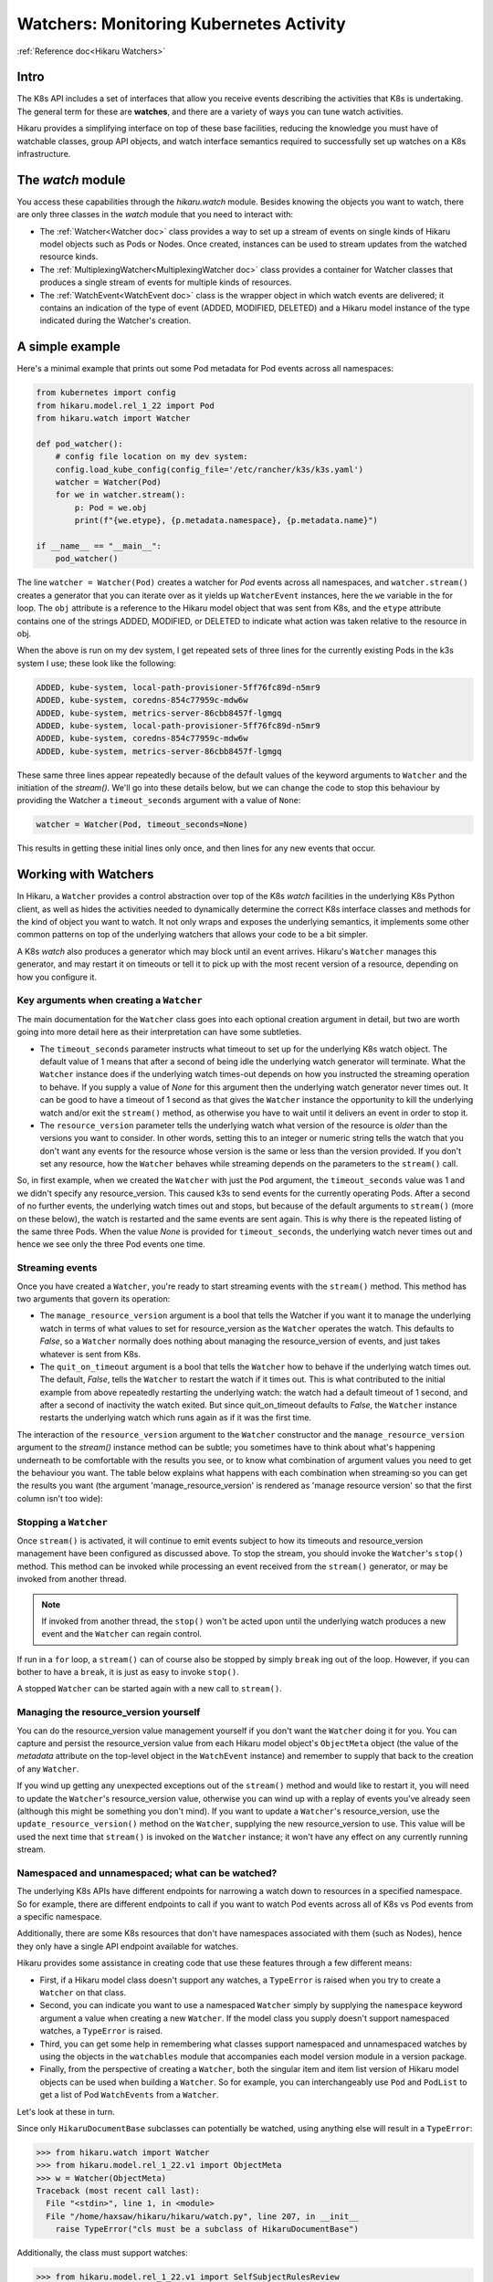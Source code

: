 .. _watchers:

*******************************************
Watchers: Monitoring Kubernetes Activity
*******************************************

:ref:`Reference doc<Hikaru Watchers>`

=======
Intro
=======

The K8s API includes a set of interfaces that allow you receive events
describing the activities that K8s is undertaking. The general term for these
are **watches**, and there are a variety of ways you can tune watch activities.

Hikaru provides a simplifying interface on top of these base facilities, reducing the
knowledge you must have of watchable classes, group API objects, and watch interface
semantics required to successfully set up watches on a K8s infrastructure.

====================
The `watch` module
====================

You access these capabilities through the `hikaru.watch` module. Besides knowing the objects
you want to watch, there are only three classes in the `watch` module that you need to interact
with:

- The :ref:`Watcher<Watcher doc>` class provides a way to set up a stream of events on
  single kinds of
  Hikaru model objects such as Pods or Nodes. Once created, instances can be used to
  stream updates from the watched resource kinds.
- The :ref:`MultiplexingWatcher<MultiplexingWatcher doc>` class provides a container for
  Watcher classes that produces a single stream of events for multiple kinds of resources.
- The :ref:`WatchEvent<WatchEvent doc>` class is the wrapper object in which watch events
  are delivered; it contains an indication of the type of event (ADDED, MODIFIED, DELETED)
  and a Hikaru model instance of the type indicated during the Watcher's creation.

======================
A simple example
======================

Here's a minimal example that prints out some Pod metadata for Pod events across all
namespaces:

.. code:: python

    from kubernetes import config
    from hikaru.model.rel_1_22 import Pod
    from hikaru.watch import Watcher
    
    def pod_watcher():
        # config file location on my dev system:
        config.load_kube_config(config_file='/etc/rancher/k3s/k3s.yaml')
        watcher = Watcher(Pod)
        for we in watcher.stream():
            p: Pod = we.obj
            print(f"{we.etype}, {p.metadata.namespace}, {p.metadata.name}")
    
    if __name__ == "__main__":
        pod_watcher()

The line ``watcher = Watcher(Pod)`` creates a watcher for `Pod` events across all namespaces,
and ``watcher.stream()`` creates a generator that you can iterate over as it yields up
``WatcherEvent`` instances, here the ``we`` variable in the for loop. The ``obj`` attribute is a
reference to the Hikaru model object that was sent from K8s, and the ``etype`` attribute
contains one of the strings ADDED, MODIFIED, or DELETED to indicate what action was taken
relative to the resource in obj.

When the above is run on my dev system, I get repeated sets of three lines for the
currently existing Pods in the k3s system I use; these look like the following:

.. code::

    ADDED, kube-system, local-path-provisioner-5ff76fc89d-n5mr9
    ADDED, kube-system, coredns-854c77959c-mdw6w
    ADDED, kube-system, metrics-server-86cbb8457f-lgmgq
    ADDED, kube-system, local-path-provisioner-5ff76fc89d-n5mr9
    ADDED, kube-system, coredns-854c77959c-mdw6w
    ADDED, kube-system, metrics-server-86cbb8457f-lgmgq

These same three lines appear repeatedly because of the default values of the keyword
arguments to ``Watcher`` and the initiation of the `stream()`. We'll go into
these details below, but we can change the code to stop this behaviour by providing the
Watcher a ``timeout_seconds`` argument with a value of ``None``:

.. code::

        watcher = Watcher(Pod, timeout_seconds=None)

This results in getting these initial lines only once, and then lines for any new
events that occur.

======================
Working with Watchers
======================

In Hikaru, a ``Watcher`` provides a control abstraction over top of the K8s `watch`
facilities in
the underlying K8s Python client, as well as hides the activities needed to dynamically
determine the correct K8s interface classes and methods for the kind of object you want
to watch. It not only wraps and exposes the underlying semantics, it
implements some other common patterns on top of the underlying watchers that allows
your code
to be a bit simpler.

A K8s `watch` also produces a generator which may block until an event arrives. Hikaru's
``Watcher`` manages this generator, and may restart it on timeouts or tell it to pick up
with the most recent version of a resource, depending on how you configure it.

Key arguments when creating a ``Watcher``
--------------------------------------------

The main documentation for the ``Watcher`` class goes into each optional creation argument
in detail, but two are worth going into more detail here as their interpretation can have
some subtleties.

- The ``timeout_seconds`` parameter instructs what timeout to set up for the underlying K8s
  watch object. The default value of 1 means that after a second of being idle the underlying
  watch generator will terminate. What the ``Watcher`` instance does if the underlying
  watch times-out depends on how you instructed the streaming operation to behave. If you
  supply a value of `None` for this argument then the underlying watch generator never
  times out. It can be good
  to have a timeout of 1 second as that gives the ``Watcher`` instance the opportunity to kill
  the underlying watch and/or exit the ``stream()`` method, as otherwise you have to wait
  until it delivers an event in order to stop it.
- The ``resource_version`` parameter tells the underlying watch what version of the resource is
  *older* than the versions you want to consider. In other words, setting this to an
  integer or numeric string tells the watch that you don't want any events for the
  resource whose version is the same or less than the version provided. If you don't
  set any resource, how the ``Watcher`` behaves while streaming depends on the
  parameters to the ``stream()`` call.

So, in first example, when we created the ``Watcher`` with just the ``Pod`` argument, the
``timeout_seconds`` value was 1 and we didn't specify any resource_version. This caused
k3s to send
events for the currently operating Pods. After a second of no further events, the underlying
watch times out and stops, but because of the default arguments to ``stream()`` (more on these below),
the watch is restarted and the same events are sent again. This is why there is the repeated listing
of the same three Pods. When the value `None` is provided for ``timeout_seconds``, the
underlying watch
never times out and hence we see only the three Pod events one time.

Streaming events
----------------

Once you have created a ``Watcher``, you're ready to start streaming events with the ``stream()``
method. This method has two arguments that govern its operation:

- The ``manage_resource_version`` argument is a bool that tells the Watcher if you want it to
  manage the underlying watch in terms of what values to set for resource_version as the ``Watcher``
  operates the watch. This defaults to `False`, so a ``Watcher`` normally does nothing
  about managing the resource_version of events, and just takes whatever is sent from K8s.
- The ``quit_on_timeout`` argument is a bool that tells the ``Watcher`` how to behave if the
  underlying watch times out. The default, `False`, tells the ``Watcher`` to restart the
  watch if it times out. This is what contributed to the initial example from above
  repeatedly restarting
  the underlying watch: the watch had a default timeout of 1 second, and after a second of
  inactivity the watch exited. But since quit_on_timeout defaults to `False`, the
  ``Watcher`` instance restarts the underlying watch which runs again as if it was the
  first time.

The interaction of the ``resource_version`` argument to the ``Watcher`` constructor and the
``manage_resource_version`` argument to the `stream()` instance method
can be subtle; you sometimes have to think about what's happening underneath to be
comfortable with the results you see, or to know what combination of argument values you
need to get the behaviour you want. The table below explains what happens with each
combination when streaming·so you can get the results you want (the argument
'manage_resource_version' is rendered as 'manage resource version' so that the first
column isn't too wide):

.. csv-table:: **Resource Version Impacting Arguments**
   :file: managed-resource-version-matrix.csv
   :header-rows: 1
   :stub-columns: 1
   :widths: 20,40,40
   :class: longtable

Stopping a ``Watcher``
-----------------------

Once ``stream()`` is activated, it will continue to emit events subject to how its
timeouts and
resource_version management have been configured as discussed above. To stop the stream,
you should
invoke the ``Watcher``'s ``stop()`` method. This method can be invoked while processing
an event received from the ``stream()`` generator, or may be invoked from another thread.

.. note::

    If invoked from another thread, the ``stop()`` won't be acted upon until the underlying watch
    produces a new event and the ``Watcher`` can regain control.

If run in a ``for`` loop, a ``stream()`` can of course also be stopped by simply ``break`` ing out
of the loop. However, if you can bother to have a ``break``, it is just as easy to invoke ``stop()``.

A stopped ``Watcher`` can be started again with a new call to ``stream()``.

Managing the resource_version yourself
---------------------------------------

You can do the resource_version value management yourself if you don't want the
``Watcher`` doing it for you. You can capture and persist the resource_version value from
each Hikaru model object's ``ObjectMeta`` object (the value of the `metadata` attribute on
the top-level object in the ``WatchEvent`` instance) and remember to supply that back to
the creation of any ``Watcher``.

If you wind up getting any unexpected exceptions out
of the ``stream()`` method and would like to restart it, you will need to update
the ``Watcher``'s resource_version value, otherwise you can wind up with a replay of
events you've already seen (although this might be something you don't mind). If you want
to update a ``Watcher``'s resource_version, use the ``update_resource_version()`` method
on the ``Watcher``, supplying the new resource_version to use. This value will be used
the next time that ``stream()`` is invoked on the ``Watcher`` instance; it won't have any
effect on any currently running stream.

Namespaced and unnamespaced; what can be watched?
-------------------------------------------------

The underlying K8s APIs have different endpoints for narrowing a watch down to
resources in a specified namespace. So for example, there are different endpoints to
call if you want to watch Pod events across all of K8s vs Pod events from a specific
namespace.

Additionally, there are some K8s resources that don't have namespaces associated with them (such
as Nodes), hence they only have a single API endpoint available for watches.

Hikaru provides some assistance in creating code that use these features through a few
different means:

- First, if a Hikaru model class doesn't support any watches, a ``TypeError`` is raised
  when you try to create a ``Watcher`` on that class.
- Second, you can indicate you want to use a namespaced ``Watcher`` simply by supplying
  the ``namespace`` keyword argument a value when creating a new ``Watcher``. If the
  model class you supply doesn't support namespaced watches, a ``TypeError`` is raised.
- Third, you can get some help in remembering what classes support namespaced and unnamespaced
  watches by using the objects in the ``watchables`` module that accompanies each model version
  module in a version package.
- Finally, from the perspective of creating a ``Watcher``, both the singular item and item list
  version of Hikaru model objects can be used when building a ``Watcher``. So for example, you
  can interchangeably use ``Pod`` and ``PodList`` to get a list of Pod ``WatchEvents`` from
  a ``Watcher``.

Let's look at these in turn.

Since only ``HikaruDocumentBase`` subclasses can potentially be watched, using anything else
will result in a ``TypeError``:

.. code:: python

    >>> from hikaru.watch import Watcher
    >>> from hikaru.model.rel_1_22.v1 import ObjectMeta
    >>> w = Watcher(ObjectMeta)
    Traceback (most recent call last):
      File "<stdin>", line 1, in <module>
      File "/home/haxsaw/hikaru/hikaru/watch.py", line 207, in __init__
        raise TypeError("cls must be a subclass of HikaruDocumentBase")

Additionally, the class must support watches:

.. code:: python

    >>> from hikaru.model.rel_1_22.v1 import SelfSubjectRulesReview
    >>> w = Watcher(SelfSubjectRulesReview)
    Traceback (most recent call last):
      File "<stdin>", line 1, in <module>
      File "/home/haxsaw/hikaru/hikaru/watch.py", line 220, in __init__
        raise TypeError(f"{cls.__name__} has no watcher support")
    TypeError: SelfSubjectRulesReview has no watcher support

The Hikaru won't let you try to create a namespaced ``Watcher`` on classes that only support
unnamespaced watches:

.. code:: python

    >>> from hikaru.model.rel_1_22.v1 import Node
    >>> w = Watcher(Node, namespace='will-it-blend')
    Traceback (most recent call last):
      File "<stdin>", line 1, in <module>
      File "/home/haxsaw/hikaru/hikaru/watch.py", line 216, in __init__
        raise TypeError(f"{cls.__name__} has no namespaced watcher support")
    TypeError: Node has no namespaced watcher support

So in general, you can check pretty quickly whether or not the class you want to watch supports
the operations you have in mind.

Second, you can easily select namespace-bound ``Watchers`` simply by providing a value
for the ``namespace`` argument:

.. code:: python

    >>> from hikaru.model.rel_1_22.v1 import Pod
    >>> w = Watcher(Pod, namespace='some-business-unit')
    >>>

All events streamed from such a ``Watcher`` will only be from the indicated namespace. The
supplied class must support namespaced ``Watcher``'s

Third, you can get some hints as to which classes can be watched with/without namespaces by
using the ``watchables`` module:

.. code:: python

    >>> from hikaru.watch import Watcher
    >>> from hikaru.model.rel_1_22.v1 import watchables
    >>> w = Watcher(watchables.Watchables.Pod)
    >>> # or, for a namespaced Watcher
    >>> w = Watcher(watchables.NamespacedWatchables.Pod,
                    namespace='some-business-unit')
    >>>

Each version package (v1, v1beta1, etc) will contain a ``watchables`` module if there
are any model objects in that version that can be watched. This module contains two
classes:

- **Watchables**, which contains attributes that are model classes that can be watched `without` a
  namespace.
- **NamespacedWatchables**, which contains attributes that are model classes that can be watched
  `with` a namespace.

The attributes on these classes are simply references to the actual model classes in the model
class module. ``Watcher`` allows you to use either, as they refer to the same object. The
``watchables`` module solely exists to provide some handy documentation that you can use
in your IDE to know that classes can be watched and which can support namespaced watching.

Finally, ``Watcher`` allows you to use either the listing model class or the list's item class when
creating a watcher; either one will result in a stream of events of the list item's class:

.. code:: python

    # these are the same:
    w = Watcher(Pod)
    w = Watcher(PodList)

When streaming such a ``Watcher``, both will emit a series of events for ``Pod``
resources.

===============================================================
Streaming multiple event types: the ``MultiplexingWatcher``
===============================================================

A ``Watcher`` yields events containing Hikaru instances of a single class.
If you wish to monitor instances from multiple classes you need to make an additional
``Watcher`` for each
class you wish to monitor. Managing multiple ``Watchers`` requires either configuring
each for
polling-style operations (setting timeout_seconds to 1, manage_resource_version to True, and 
quit_on_timeout to True), or using ``threading`` or ``multiprocessing`` to handle parallel
streaming across all ``Watchers``.

To take some of the burden of this type of use away from the user, Hikaru provides a convenience
class, ``MultiplexingWatcher``, that handles these issues for you and produces a single stream
of K8s events containing different types of Hikaru model instances.

.. note::

    If you are using the non-default model release in Hikaru, you **must** call
    ``set_global_default_release()`` with the name of the release you are using prior to
    streaming from a ``MultiplexingWatcher``, otherwise the individual ``Watcher``
    threads will wind up using the default release model instead of the one you intend.
    If code is written to a specific release, it's good practice to *always* call
    ``set_global_default_release()`` when using a ``MultiplexingWatcher`` to ensure
    that the code won't malfunction with a future release of Hikaru where the default
    release changes.

The ``MultiplexingWatcher`` is a container of ``Watchers`` that itself behaves like a
``Watcher``.
To use it, you create individual ``Watcher`` instances, each configured as you wish regarding
timeout behaviour, namespaces, model class being watched, and other parameters, and then create
a ``MultiplexingWatcher`` instance and call its ``add_watcher()`` method with each ``Watcher``.
You can then simply call ``stream()`` on the ``MultiplexingWatcher`` and receive a stream of
``WatchEvent``s containing model instances from all the different ``Watcher``s managed by the
``MultiplexingWatcher``.

A simple multiplexing example
------------------------------

Below is some example code that looks for events on Namespaces and Pods using a
``MultiplexingWatcher``:

.. code:: python

    from kubernetes import config
    from hikaru import set_global_default_release
    from hikaru.model.rel_1_22 import Pod, Namespace
    from hikaru.watch import Watcher, MultiplexingWatcher
    
    def muxing_watcher():
        # be sure to set the default release first!
        set_global_default_release("rel_1_22")
        # config file location on my dev system:
        config.load_kube_config(config_file='/etc/rancher/k3s/k3s.yaml')
        # make each Watcher:
        pod_watcher = Watcher(Pod)
        ns_watcher = Watcher(Namespace)
        # make the multiplexer and add the watchers:
        mux = MultiplexingWatcher()
        mux.add_watcher(pod_watcher)
        mux.add_watcher(ns_watcher)
        # and then stream:
        for we in mux.stream(manage_resource_version=True,
                             quit_on_timeout=False):
            if we.obj.kind == "Pod":
                # do stuff
            elif we.obj.kind == "Namespace":
                # do different stuff

    if __name__ == "__main__":
            muxing_watcher()

Note that the ``MultiplexingWatcher`` takes the same arguments to ``stream()``
that a plain ``Watcher`` does. The ``MultiplexingWatcher`` passes the values
of ``manage_resource_version`` and ``quit_on_timeout`` to each ``Watcher`` so
they can be managed consistently.

A few key details regarding ``MultiplexingWatcher``:

- A ``MultiplexingWatcher`` can only contain one ``Watcher`` per watched model
  class-- you can't give two ``Watchers`` that both are watching ``Pods``, for
  example. The ``MultiplexingWatcher`` will only manage the last supplied ``Watcher``
  for any given class.
- You can call ``add_watcher()`` while a ``MultiplexingWatcher()`` is streaming events,
  and the new ``Watcher`` will be started and its events will be added to the stream.
- Likewise, you can call ``del_watcher()`` on a ``MultiplexingWatcher`` while it is
  streaming; however, you may still get a few events for the deleted ``Watcher``'s 
  model class as they may have already been received and may be queued internally in
  the ``MultiplexingWatcher`` instance.
  
Dealing with individual ``Watcher`` exceptions
-----------------------------------------------

A ``MultiplexingWatcher`` normally consumes any exceptions that its contained
``Watchers``
raise, giving no indication to the user of the ``MultiplexingWatcher`` that anything has
happened. While this isn't a problem in many cases, especially when
``manage_resource_version``
is True and ``quit_on_timeout`` is False, there are still exceptions (such as HTTP status code
500) that no ``Watcher`` is able to automatically recover from. In these cases, the
exception will interrupt the ``stream()`` call of a ``Watcher``. With no other mechanisms
in place, ``MultiplexingWatcher`` will catch the exception from the contained ``Watcher``
and simply cull that ``Watcher`` from the set it manages.

To give ``MultiplexingWatcher`` users an opportunity to handle and recover from such
errors, there is an optional argument, ``exception_callback``, which can be provided to
the ``MultiplexingWatcher`` during creation that is a callable that will be invoked if
a ``Watcher`` allows any exception to escape out of ``stream()`` (outside of the ones
that ``MultiplexingWatcher`` is prepared to handle). The callback has the following form:

.. code:: python

    def callback(mux: MultiplexingWatcher, w: Watcher, e: Exception):
  
...where *mux* is the ``MultiplexingWatcher`` that caught the ``Watcher`` exception,
*w* is the ``Watcher`` that raised the exception, and *e* is the exception raised (these
are normally instances of ``kubernetes.client.ApiException``). The callback is free to
perform any action it wishes on *mux* or *w*, and can even create a new ``Watcher`` and
add it to *mux*. The return value of the callback will determine what the
``MultiplexingWatcher`` will do with the ``Watcher`` that raised the exception:

- If **True** is returned, then the exception is considered handled by the callback
  and the ``MultiplexingWatcher`` will continue to monitor the ``Watcher`` for new
  events (but if none arrive, it won't do anything about that). Note the value must be
  **True**, not just some value that logically evaluates to True.
- If any other value is returned, then the ``MultiplexingWatcher``
  will delete the  ``Watcher`` that raised the exception.
  
.. note::

    While in the callback, adding a new ``Watcher`` that watches the same model class
    as the one that just raised the exception won't replace the old one with the new
    unless the handler returns `True`. Otherwise, the ``Watcher`` for that particular
    model class will simply be removed, whether it was a new ``Watcher`` or the one
    that raised the exception. So remember, if you wish to replace the ``Watcher`` within
    the exception handler, be sure to return `True` from the handler.
  
Callbacks can be any callable, such as a function or bound method on an instance. Below
is an example of a callback that is an instance method:

.. code:: python

    from hikaru.watch import MultiplexingWatcher

    class WatcherExceptionHandler(object):
        def __init__(self):
            # whatever you want

        def callback(self, mux, watcher, exc):
            # handle how you like; return True
            # to indicate you want to keep the handler going
            return True

    exp_handler = WatcherExceptionHandler()
    mux = MultiplexingWatcher(exception_callback=exp_handler.callback)

Stopping the ``MultiplexingWatcher``
------------------------------------

This works just like with the ``Watcher``; simply invoke the ``stop()`` method on the
instance. Since there is an internal queue within the ``MultiplexingWatcher``, it is
possible that it contains events that haven't been delivered. Once stop is invoked, these
events won't be delivered unless ``stream()`` is invoked on the method again.

.. note::

    It is important to invoke the ``stop()`` method on a ``MultiplexingWatcher``;
    not doing so can result in significant memory consumption. Although you can simply
    `break` out of the loop that is running the generator returned by ``stream()``, doing
    so will allow the threads that are running the ``Watcher``s inside the
    ``MultiplexingWatcher`` to continue to receive and queue events, however with no
    call to ``stream()`` these will never get yielded and subsequently deleted. So even
    if you do decide to use a `break` to exit and event-reading loop, be sure to invoke
    ``stop()`` on the ``MultiplexingWatcher()`` first.
